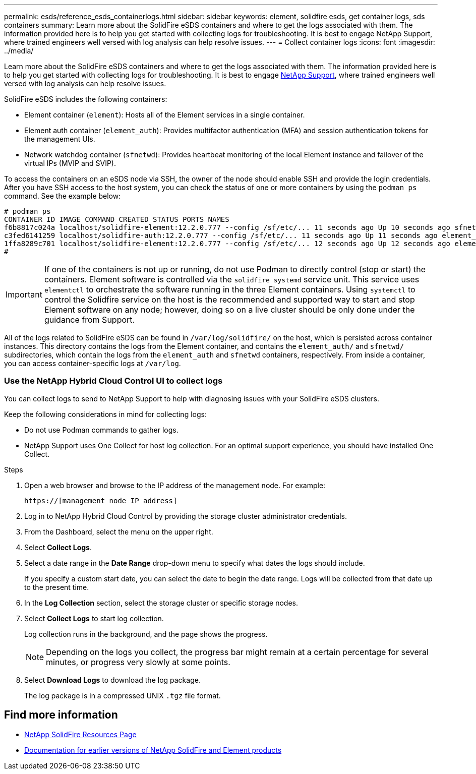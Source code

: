 ---
permalink: esds/reference_esds_containerlogs.html
sidebar: sidebar
keywords: element, solidfire esds, get container logs, sds containers
summary: Learn more about the SolidFire eSDS containers and where to get the logs associated with them. The information provided here is to help you get started with collecting logs for troubleshooting. It is best to engage NetApp Support, where trained engineers well versed with log analysis can help resolve issues.
---
= Collect container logs
:icons: font
:imagesdir: ../media/

[.lead]
Learn more about the SolidFire eSDS containers and where to get the logs associated with them. The information provided here is to help you get started with collecting logs for troubleshooting. It is best to engage https://www.netapp.com/company/contact-us/support/[NetApp Support^], where trained engineers well versed with log analysis can help resolve issues.

SolidFire eSDS includes the following containers:

* Element container (`element`): Hosts all of the Element services in a single container.
* Element auth container (`element_auth`): Provides multifactor authentication (MFA) and session authentication tokens for the management UIs.
* Network watchdog container (`sfnetwd`): Provides heartbeat monitoring of the local Element instance and failover of the virtual IPs (MVIP and SVIP).

To access the containers on an eSDS node via SSH, the owner of the node should enable SSH and provide the login credentials. After you have SSH access to the host system, you can check the status of one or more containers by using the `podman ps` command. See the example below:

----
# podman ps
CONTAINER ID IMAGE COMMAND CREATED STATUS PORTS NAMES
f6b8817c024a localhost/solidfire-element:12.2.0.777 --config /sf/etc/... 11 seconds ago Up 10 seconds ago sfnetwd
c3fed6141259 localhost/solidfire-auth:12.2.0.777 --config /sf/etc/... 11 seconds ago Up 11 seconds ago element_auth
1ffa8289c701 localhost/solidfire-element:12.2.0.777 --config /sf/etc/... 12 seconds ago Up 12 seconds ago element
#
----

IMPORTANT: If one of the containers is not up or running, do not use Podman to directly control (stop or start) the containers. Element software is controlled via the `solidfire systemd` service unit. This service uses `elementctl` to orchestrate the software running in the three Element containers. Using `systemctl` to control the Solidfire service on the host is the recommended and supported way to start and stop Element software on any node; however, doing so on a live cluster should be only done under the guidance from Support.

All of the logs related to SolidFire eSDS can be found in `/var/log/solidfire/` on the host, which is persisted across container instances. This directory contains the logs from the Element container, and contains the `element_auth/` and `sfnetwd/` subdirectories, which contain the logs from the `element_auth` and `sfnetwd` containers, respectively.
From inside a container, you can access container-specific logs at `/var/log`.

=== Use the NetApp Hybrid Cloud Control UI to collect logs

You can collect logs to send to NetApp Support to help with diagnosing issues with your SolidFire eSDS clusters.

Keep the following considerations in mind for collecting logs:

* Do not use Podman commands to gather logs.
* NetApp Support uses One Collect for host log collection. For an optimal support experience, you should have installed One Collect.

.Steps

. Open a web browser and browse to the IP address of the management node. For example:
+
----
https://[management node IP address]
----

. Log in to NetApp Hybrid Cloud Control by providing the storage cluster administrator credentials.
. From the Dashboard, select the menu on the upper right.
. Select *Collect Logs*.
. Select a date range in the *Date Range* drop-down menu to specify what dates the logs should include.
+
If you specify a custom start date, you can select the date to begin the date range. Logs will be collected from that date up to the present time.

. In the *Log Collection* section, select the storage cluster or specific storage nodes.
. Select *Collect Logs* to start log collection.
+
Log collection runs in the background, and the page shows the progress.
+
NOTE: Depending on the logs you collect, the progress bar might remain at a certain percentage for several minutes, or progress very slowly at some points.

. Select *Download Logs* to download the log package.
+
The log package is in a compressed UNIX `.tgz` file format.

== Find more information
* https://www.netapp.com/data-storage/solidfire/documentation/[NetApp SolidFire Resources Page^]
* https://docs.netapp.com/sfe-122/topic/com.netapp.ndc.sfe-vers/GUID-B1944B0E-B335-4E0B-B9F1-E960BF32AE56.html[Documentation for earlier versions of NetApp SolidFire and Element products^]
